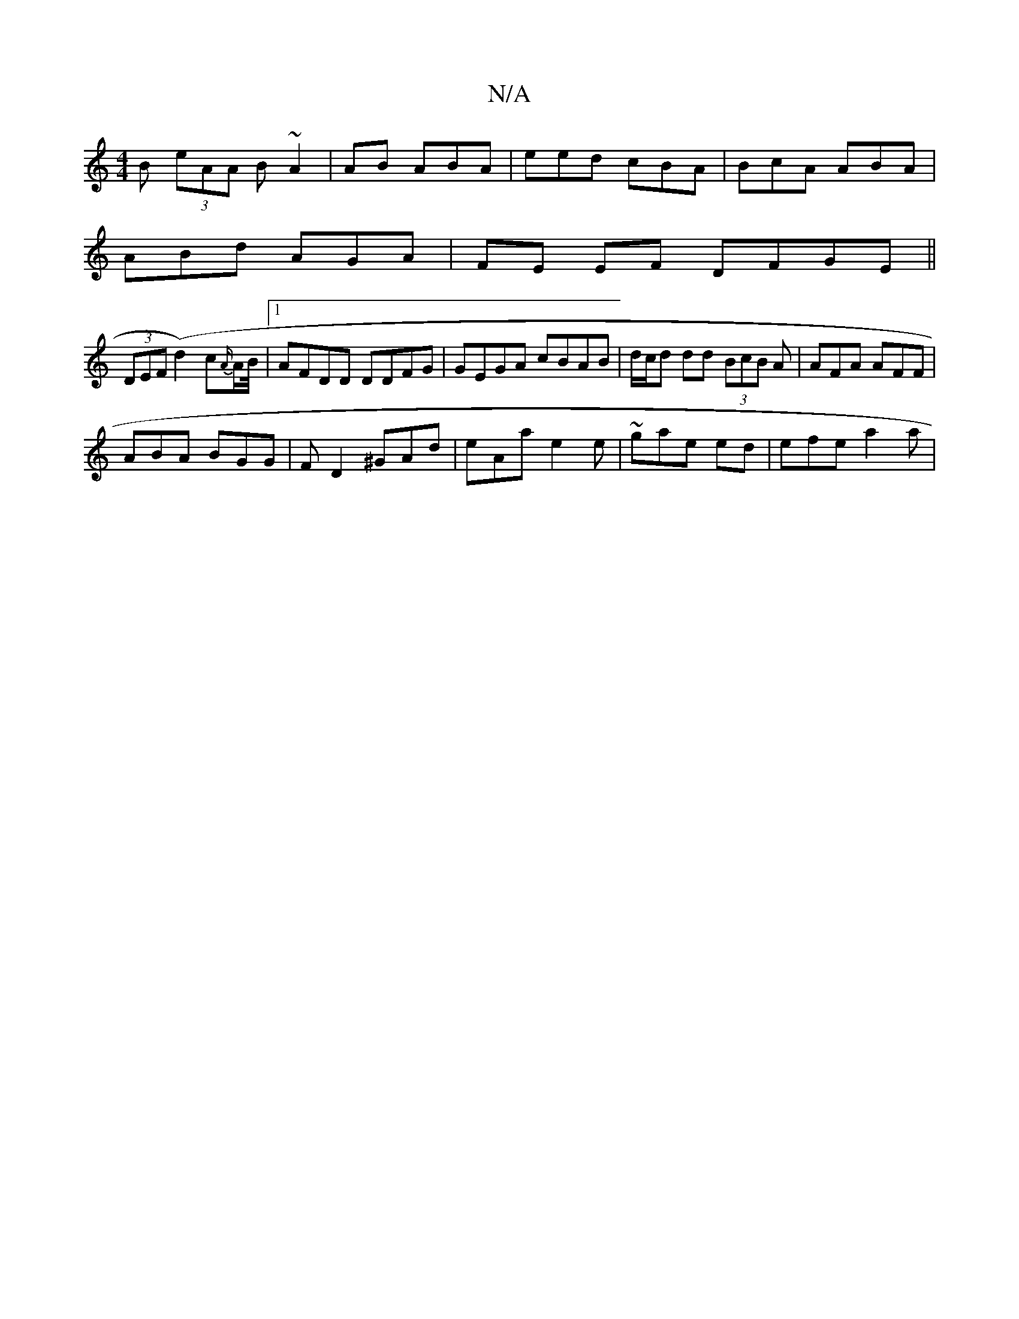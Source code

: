 X:1
T:N/A
M:4/4
R:N/A
K:Cmajor
>B (3eAA B ~A2 | (82)AB ABA | eed cBA | BcA ABA |
ABd AGA | FE EF DFGE ||
(3DEF (d2)c{A/}A/B// |[1 AFDD DDFG | GEGA cBAB | d/c/d dd (3BcB A|AFA AFF|
ABA BGG | FD2 ^GAd | eAa e2 e | ~gae ed | efe a2a |